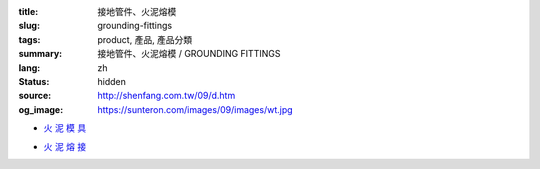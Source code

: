 :title: 接地管件、火泥熔模
:slug: grounding-fittings
:tags: product, 產品, 產品分類
:summary: 接地管件、火泥熔模 / GROUNDING FITTINGS
:lang: zh
:status: hidden
:source: http://shenfang.com.tw/09/d.htm
:og_image: https://sunteron.com/images/09/images/wt.jpg


- `火 泥 模 具 <{filename}grounding-fittings.rst>`_

  .. image:: {filename}/images/09/images/wt.jpg
     :name: http://shenfang.com.tw/09/images/WT.JPG
     :alt: product
     :class: product-image-thumbnail

  .. image:: {filename}/images/09/images/wx.jpg
     :name: http://shenfang.com.tw/09/images/Wx.jpg
     :alt: product
     :class: product-image-thumbnail

- `火 泥 熔 接 <{filename}compression-ground-tap.rst>`_

  .. image:: {filename}/images/09/images/jiazimozi.jpg
     :name: http://shenfang.com.tw/09/images/夾子模子.JPG
     :alt: product
     :class: product-image-thumbnail

  .. image:: {filename}/images/09/images/huoyaohe.jpg
     :name: http://shenfang.com.tw/09/images/火藥盒.JPG
     :alt: product
     :class: product-image-thumbnail

